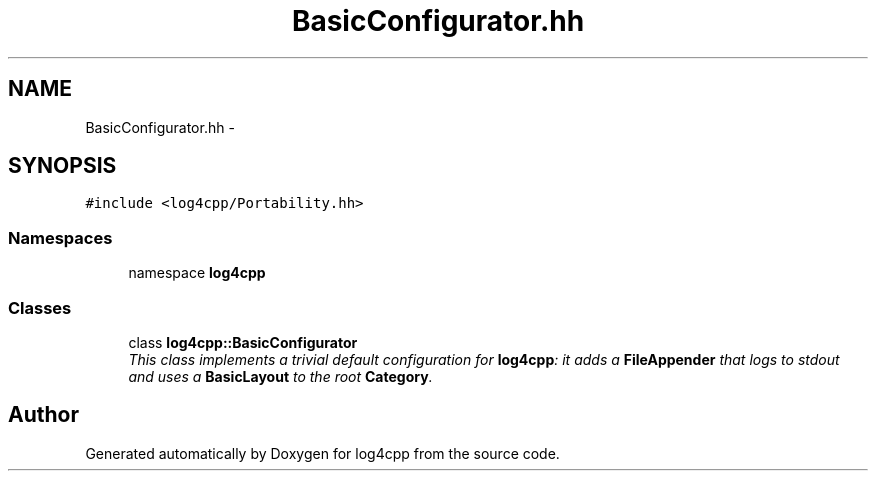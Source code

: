 .TH "BasicConfigurator.hh" 3 "3 Oct 2012" "Version 1.0" "log4cpp" \" -*- nroff -*-
.ad l
.nh
.SH NAME
BasicConfigurator.hh \- 
.SH SYNOPSIS
.br
.PP
\fC#include <log4cpp/Portability.hh>\fP
.br

.SS "Namespaces"

.in +1c
.ti -1c
.RI "namespace \fBlog4cpp\fP"
.br
.in -1c
.SS "Classes"

.in +1c
.ti -1c
.RI "class \fBlog4cpp::BasicConfigurator\fP"
.br
.RI "\fIThis class implements a trivial default configuration for \fBlog4cpp\fP: it adds a \fBFileAppender\fP that logs to stdout and uses a \fBBasicLayout\fP to the root \fBCategory\fP. \fP"
.in -1c
.SH "Author"
.PP 
Generated automatically by Doxygen for log4cpp from the source code.
